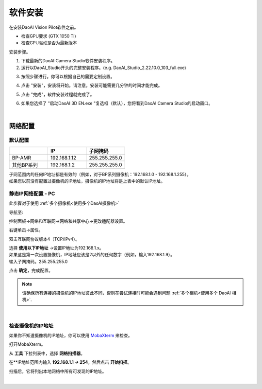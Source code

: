 ======================
软件安装
======================



在安装DaoAI Vision Pilot软件之前。

- 检查GPU要求 (GTX 1050 Ti)
- 检查GPU驱动是否为最新版本

安装步骤。

1. 下载最新的DaoAI Camera Studio软件安装程序。

2. 运行以DaoAI_Studio开头的完整安装程序。(e.g. DaoAI_Studio_2.22.10.0_103_full.exe)

.. .. image:: images/software_installation_1.png

3. 按照步骤进行。你可以根据自己的需要定制设置。

.. image:: images/software_installation_2.png

4. 点击 "安装"，安装将开始。请注意，安装可能需要几分钟的时间才能完成。

.. image:: images/software_installation_3.png

5. 点击 "完成"，软件安装过程就完成了。

.. image:: images/software_installation_4.png

6. 如果您选择了 "启动DaoAI 3D EN.exe "复选框（默认），您将看到DaoAI Camera Studio的启动窗口。

.. image:: images/software_installation_5.png

|

网络配置
========================

默认配置
~~~~~~~~~~~~~~~~~~~~~~~~~~~~~~~

.. list-table::
   :widths: 25 25 25
   :header-rows: 1

   * -  
     - IP
     - 子网掩码
   * - BP-AMR
     - 192.168.1.12
     - 255.255.255.0
   * - 其他BP系列
     - 192.168.1.2
     - 255.255.255.0

| 子网范围内的任何IP地址都是有效的（例如，对于BP系列摄像机：192.168.1.0 - 192.168.1.255）。
| 如果您以前没有配置过摄像机的IP地址，摄像机的IP地址将是上表中的默认IP地址。


静态IP网络配置 - PC
~~~~~~~~~~~~~~~~~~~~~~~~~~~~~~~~~~~~~~

此步骤对于使用 :ref:`多个摄像机<使用多个DaoAI摄像机>` 

导航至: 

控制面板→网络和互联网→网络和共享中心→更改适配器设置。

.. image:: images/control_panel_change_adapter_settings.png

右键单击→属性。

.. image:: images/control_panel_change_adapter_settings_properties.png

双击互联网协议版本4（TCP/IPv4）。

.. image:: images/control_panel_change_adapter_settings_ipv4.png

| 选择 **使用以下IP地址** →设置IP地址为192.168.1.x。
| 如果这是第一次设置摄像机，IP地址应该是2以外的任何数字（例如，输入192.168.1.9）。
| 输入子网掩码。255.255.255.0

.. image:: images/control_panel_change_adapter_settings_ipv4_OK.png

点击 **确定**，完成配置。

.. note:: 
  请确保所有连接的摄像机的IP地址彼此不同，否则在尝试连接时可能会遇到问题 :ref:`多个相机<使用多个 DaoAI 相机>`.

|

检查摄像机的IP地址
~~~~~~~~~~~~~~~~~~~~~~~~~~~~~~~~~~~~~~
如果你不知道摄像机的IP地址，你可以使用 `MobaXterm <https://mobaxterm.mobatek.net/download-home-edition.html>`_ 来检查。

打开MobaXterm。

.. image:: images/x_open.png

从 **工具** 下拉列表中，选择 **网络扫描器**。

.. image:: images/x_tools.png

在**IP地址范围内输入 **192.168.1.1 → 254**，然后点击 **开始扫描**。

.. image:: images/x_scan.png

扫描后，它将列出本地网络中所有可发现的IP地址。

.. image:: images/x_results.png

|
